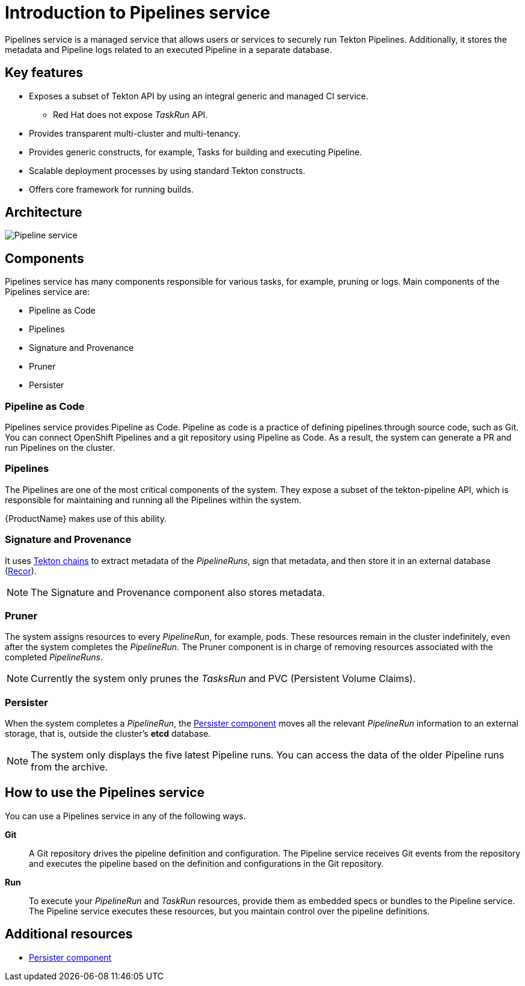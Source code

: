= Introduction to Pipelines service

Pipelines service is a managed service that allows users or services to securely run Tekton Pipelines. Additionally, it stores the metadata and Pipeline logs related to an executed Pipeline in a separate database.

== Key features

* Exposes a subset of Tekton API by using an integral generic and managed CI service.

** Red Hat does not expose _TaskRun_ API.

* Provides transparent multi-cluster and multi-tenancy.

* Provides generic constructs, for example, Tasks for building and executing Pipeline.

* Scalable deployment processes by using standard Tekton constructs.

* Offers core framework for running builds.

== Architecture

image::pipeline_service.png[alt=Pipeline service]


== Components
Pipelines service has many components responsible for various tasks, for example, pruning or logs. Main components of the Pipelines service are:

* Pipeline as Code

* Pipelines

* Signature and Provenance

* Pruner

* Persister

=== Pipeline as Code

Pipelines service provides Pipeline as Code. Pipeline as code is a practice of defining pipelines through source code, such as Git. You can connect OpenShift Pipelines and a git repository using Pipeline as Code. As a result, the system can generate a PR and run Pipelines on the cluster.

=== Pipelines

The Pipelines are one of the most critical components of the system. They expose a subset of the tekton-pipeline API, which is responsible for maintaining and running all the Pipelines within the system.

{ProductName} makes use of this ability.

=== Signature and Provenance

It uses link:https://tekton.dev/docs/chains/[Tekton chains] to extract metadata of the _PipelineRuns_, sign that metadata, and then store it in an external database (link:https://github.com/sigstore/rekor[Recor]). 

NOTE: The Signature and Provenance component also stores metadata.

=== Pruner
The system assigns resources to every _PipelineRun_, for example, pods. These resources remain in the cluster indefinitely, even after the system completes the _PipelineRun_. The Pruner component is in charge of removing resources associated with the completed _PipelineRuns_.

NOTE: Currently the system only prunes the _TasksRun_ and PVC (Persistent Volume Claims).

=== Persister
When the system completes a _PipelineRun_, the xref:concepts/pipelines/persister.adoc[Persister component] moves all the relevant _PipelineRun_ information to an external storage, that is, outside the cluster's *etcd* database.

NOTE: The system only displays the five latest Pipeline runs. You can access the data of the older Pipeline runs from the archive.

== How to use the Pipelines service
You can use a Pipelines service in any of the following ways.

*Git*:: A Git repository drives the pipeline definition and configuration. The Pipeline service receives Git events from the repository and executes the pipeline based on the definition and configurations in the Git repository.

[]

*Run*:: To execute your _PipelineRun_ and _TaskRun_ resources, provide them as embedded specs or bundles to the Pipeline service. The Pipeline service executes these resources, but you maintain control over the pipeline definitions.

== Additional resources

* xref:concepts/pipelines/persister.adoc[Persister component]